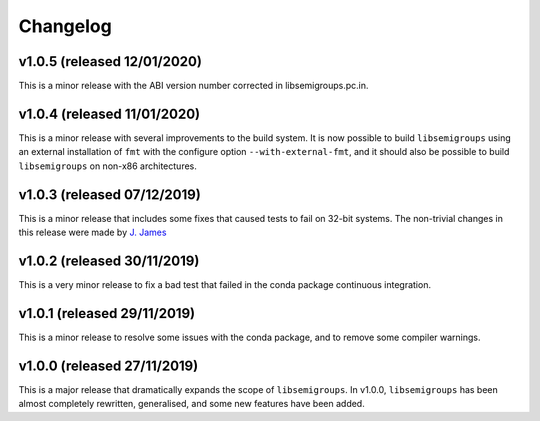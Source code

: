 Changelog
=========

v1.0.5 (released 12/01/2020)
----------------------------

This is a minor release with the ABI version number corrected in
libsemigroups.pc.in.

v1.0.4 (released 11/01/2020)
----------------------------

This is a minor release with several improvements to the build system. It is
now possible to build ``libsemigroups`` using an external installation of ``fmt`` 
with the configure option ``--with-external-fmt``, and it should also be
possible to build ``libsemigroups`` on non-x86 architectures.

v1.0.3 (released 07/12/2019)
----------------------------

This is a minor release that includes some fixes that caused tests to fail on
32-bit systems. The non-trivial changes in this release were made by 
`J.  James`_

v1.0.2 (released 30/11/2019)
----------------------------

This is a very minor release to fix a bad test that failed in the conda package
continuous integration.

v1.0.1 (released 29/11/2019)
----------------------------

This is a minor release to resolve some issues with the conda package, and to
remove some compiler warnings.

v1.0.0 (released 27/11/2019)
----------------------------

This is a major release that dramatically expands the scope of
``libsemigroups``.  In v1.0.0, ``libsemigroups`` has been almost completely
rewritten, generalised, and some new features have been added. 

.. _J. James: http://www.jamezone.org/
